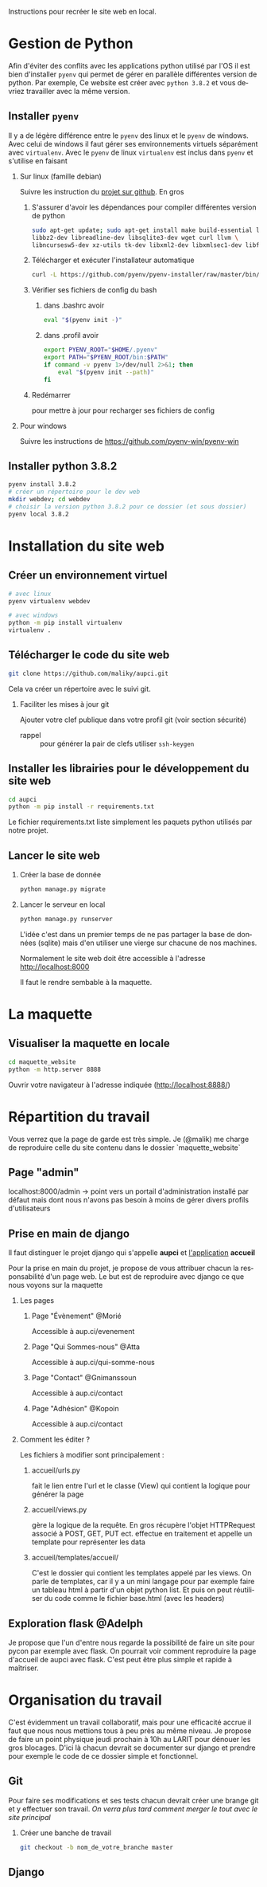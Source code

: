 #+LANGUAGE: fr
#+OPTIONS: H:2 toc:t num:t author:nil title:nil date:nil ^:{}

Instructions pour recréer le site web en local.

* Gestion de Python
  Afin d'éviter des conflits avec les applications python utilisé par l'OS il est bien d'installer =pyenv= qui permet de gérer en parallèle différentes version de python.
  Par exemple, Ce website est créer avec =python 3.8.2= et vous devriez travailler avec la même version.

** Installer =pyenv=
Il y a de légère différence entre le =pyenv= des linux et le =pyenv= de windows.  Avec celui de windows il faut gérer ses environnements virtuels séparément avec =virtualenv=.     Avec le =pyenv= de linux =virtualenv= est inclus dans =pyenv= et s'utilise en faisant

*** Sur linux (famille debian)
Suivre les instruction du [[https://github.com/pyenv/pyenv][projet sur github]].  En gros
**** S'assurer d'avoir les dépendances pour compiler différentes version de python
#+BEGIN_SRC bash  -i
sudo apt-get update; sudo apt-get install make build-essential libssl-dev zlib1g-dev \
libbz2-dev libreadline-dev libsqlite3-dev wget curl llvm \
libncursesw5-dev xz-utils tk-dev libxml2-dev libxmlsec1-dev libffi-dev liblzma-dev
#+END_SRC
**** Télécharger et exécuter l'installateur automatique

     #+BEGIN_SRC bash  -i
curl -L https://github.com/pyenv/pyenv-installer/raw/master/bin/pyenv-installer | bash
     #+END_SRC
**** Vérifier ses fichiers de config du bash
***** dans .bashrc avoir
#+BEGIN_SRC bash  -i
eval "$(pyenv init -)"
#+END_SRC

***** dans .profil avoir
#+BEGIN_SRC bash  -i
export PYENV_ROOT="$HOME/.pyenv"
export PATH="$PYENV_ROOT/bin:$PATH"
if command -v pyenv 1>/dev/null 2>&1; then
    eval "$(pyenv init --path)"
fi
#+END_SRC
**** Redémarrer
pour mettre à jour pour recharger ses fichiers de config

     

*** Pour windows
    Suivre les instructions de https://github.com/pyenv-win/pyenv-win
    

** Installer python 3.8.2
#+BEGIN_SRC bash  -i
pyenv install 3.8.2
# créer un répertoire pour le dev web
mkdir webdev; cd webdev
# choisir la version python 3.8.2 pour ce dossier (et sous dossier)
pyenv local 3.8.2
#+END_SRC

* Installation du site web
** Créer un environnement virtuel
   #+BEGIN_SRC bash  -i
# avec linux
pyenv virtualenv webdev

# avec windows
python -m pip install virtualenv
virtualenv .
   #+END_SRC

** Télécharger le code du site web 
#+BEGIN_SRC bash  -i
git clone https://github.com/maliky/aupci.git
#+END_SRC
Cela va créer un répertoire avec le suivi git.
*** Faciliter les mises à jour git
Ajouter votre clef publique dans votre profil git (voir section sécurité)
- rappel :: pour générer la pair de clefs utiliser =ssh-keygen=


** Installer les librairies pour le développement du site web
#+BEGIN_SRC bash  -i
cd aupci
python -m pip install -r requirements.txt
#+END_SRC

Le fichier requirements.txt liste simplement les paquets python utilisés par notre projet.

** Lancer le site web
*** Créer la base de donnée
#+BEGIN_SRC bash  -i
python manage.py migrate
#+END_SRC
*** Lancer le serveur en local
#+BEGIN_SRC bash  -i
python manage.py runserver
#+END_SRC   

L'idée c'est dans un premier temps de ne pas partager la base de données (sqlite) mais d'en utiliser une vierge sur chacune de nos machines.

Normalement le site web doit être accessible à l'adresse http://localhost:8000

Il faut le rendre sembable à la maquette.

* La maquette
** Visualiser la maquette en locale
#+BEGIN_SRC bash  -i
cd maquette_website
python -m http.server 8888
#+END_SRC   

Ouvrir votre navigateur à l'adresse indiquée (http://localhost:8888/)
  
* Répartition du travail
Vous verrez que la page de garde est très simple.  Je (@malik) me charge de reproduire celle du site contenu dans le dossier `maquette_website`

** Page "admin"
localhost:8000/admin   -> point vers un portail d'administration installé par défaut mais dont nous n'avons pas besoin à moins de gérer divers profils d'utilisateurs

** Prise en main de django
Il faut distinguer le projet django qui s'appelle *aupci* et _l'application_  *accueil*
   
Pour la prise en main du projet, je propose de vous attribuer chacun la responsabilité d'un page web.  Le but est de reproduire avec django ce que nous voyons sur la maquette
*** Les pages
**** Page "Évènement" @Morié
 Accessible à aup.ci/evenement
**** Page "Qui Sommes-nous" @Atta
 Accessible à aup.ci/qui-somme-nous    
**** Page "Contact" @Gnimanssoun
 Accessible à aup.ci/contact    
**** Page "Adhésion" @Kopoin
 Accessible à aup.ci/contact    
*** Comment les éditer ?
Les fichiers à modifier sont principalement :
**** accueil/urls.py
fait le lien entre l'url et le classe (View) qui contient la logique pour générer la page
**** accueil/views.py
gère la logique de la requête.  En gros récupère l'objet HTTPRequest associé à POST, GET, PUT ect. effectue en traitement et appelle un template pour représenter les data
**** accueil/templates/accueil/
C'est le dossier qui contient les templates appelé par les views.  On parle de templates, car il y a un mini langage pour par exemple faire un tableau html à partir d'un objet python list.  Et puis on peut réutiliser du code comme le fichier base.html (avec les headers)

** Exploration flask @Adelph
Je propose que l'un d'entre nous regarde la possibilité de faire un site pour pycon par exemple avec flask.  On pourrait voir comment reproduire la page d'accueil de aupci avec flask.  C'est peut être plus simple et rapide à maîtriser.



* Organisation du travail

  C'est évidemment un travail collaboratif, mais pour une efficacité accrue il faut que nous nous mettions tous à peu près au même niveau.  Je propose de faire un point physique jeudi prochain à 10h au LARIT pour dénouer les gros blocages.  D'ici là chacun devrait se documenter sur django et prendre pour exemple le code de ce dossier simple et fonctionnel.

** Git
Pour faire ses modifications et ses tests chacun devrait créer une brange git et y effectuer son travail.  /On verra plus tard comment merger le tout avec le site principal/
*** Créer une banche de travail
#+BEGIN_SRC bash  -i
git checkout -b nom_de_votre_branche master
#+END_SRC
** Django
